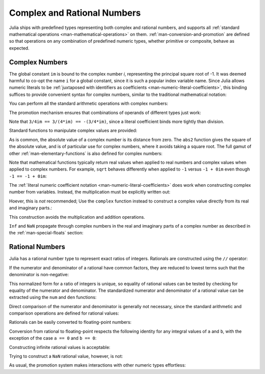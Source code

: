 .. _man-complex-and-rational-numbers:

******************************
 Complex and Rational Numbers  
******************************

Julia ships with predefined types representing both complex and rational
numbers, and supports all :ref:`standard mathematical operations
<man-mathematical-operations>` on them. :ref:`man-conversion-and-promotion`
are defined so that operations on any combination of
predefined numeric types, whether primitive or composite, behave as
expected.

.. _man-complex-numbers:

Complex Numbers
---------------

The global constant ``im`` is bound to the complex number *i*,
representing the principal square root of -1. It was deemed harmful to
co-opt the name ``i`` for a global constant, since it is such a popular
index variable name. Since Julia allows numeric literals to be
:ref:`juxtaposed with identifiers as coefficients
<man-numeric-literal-coefficients>`,
this binding suffices to provide convenient syntax for complex numbers,
similar to the traditional mathematical notation:

.. doctest::

    julia> 1 + 2im
    1 + 2im

You can perform all the standard arithmetic operations with complex
numbers:

.. doctest::

    julia> (1 + 2im)*(2 - 3im)
    8 + 1im

    julia> (1 + 2im)/(1 - 2im)
    -0.6 + 0.8im

    julia> (1 + 2im) + (1 - 2im)
    2 + 0im

    julia> (-3 + 2im) - (5 - 1im)
    -8 + 3im

    julia> (-1 + 2im)^2
    -3 - 4im

    julia> (-1 + 2im)^2.5
    2.729624464784009 - 6.9606644595719im

    julia> (-1 + 2im)^(1 + 1im)
    -0.27910381075826657 + 0.08708053414102428im

    julia> 3(2 - 5im)
    6 - 15im

    julia> 3(2 - 5im)^2
    -63 - 60im

    julia> 3(2 - 5im)^-1.0
    0.20689655172413793 + 0.5172413793103449im

The promotion mechanism ensures that combinations of operands of
different types just work:

.. doctest::

    julia> 2(1 - 1im)
    2 - 2im

    julia> (2 + 3im) - 1
    1 + 3im

    julia> (1 + 2im) + 0.5
    1.5 + 2.0im

    julia> (2 + 3im) - 0.5im
    2.0 + 2.5im

    julia> 0.75(1 + 2im)
    0.75 + 1.5im

    julia> (2 + 3im) / 2
    1.0 + 1.5im

    julia> (1 - 3im) / (2 + 2im)
    -0.5 - 1.0im

    julia> 2im^2
    -2 + 0im

    julia> 1 + 3/4im
    1.0 - 0.75im

Note that ``3/4im == 3/(4*im) == -(3/4*im)``, since a literal
coefficient binds more tightly than division.

Standard functions to manipulate complex values are provided:

.. doctest::

    julia> real(1 + 2im)
    1

    julia> imag(1 + 2im)
    2

    julia> conj(1 + 2im)
    1 - 2im

    julia> abs(1 + 2im)
    2.23606797749979

    julia> abs2(1 + 2im)
    5

As is common, the absolute value of a complex number is its distance
from zero. The ``abs2`` function gives the square of the absolute value,
and is of particular use for complex numbers, where it avoids taking a
square root. The full gamut of other :ref:`man-elementary-functions` is also
defined for complex numbers:

.. doctest::

    julia> sqrt(im)
    0.7071067811865476 + 0.7071067811865475im

    julia> sqrt(1 + 2im)
    1.272019649514069 + 0.7861513777574233im

    julia> cos(1 + 2im)
    2.0327230070196656 - 3.0518977991517997im

    julia> exp(1 + 2im)
    -1.1312043837568138 + 2.471726672004819im

    julia> sinh(1 + 2im)
    -0.48905625904129374 + 1.4031192506220407im

Note that mathematical functions typically return real values when applied
to real numbers and complex values when applied to complex numbers.
For example, ``sqrt`` behaves differently when applied to ``-1``
versus ``-1 + 0im`` even though ``-1 == -1 + 0im``:

.. doctest::

    julia> sqrt(-1)
    ERROR: DomainError()
     in sqrt at math.jl:111

    julia> sqrt(-1 + 0im)
    0.0 + 1.0im

The :ref:`literal numeric coefficient notation <man-numeric-literal-coefficients>`
does work when constructing complex number from variables. Instead, the
multiplication must be explicitly written out:

.. doctest::

    julia> a = 1; b = 2; a + b*im
    1 + 2im

Hoever, this is *not* recommended; Use the ``complex`` function instead to
construct a complex value directly from its real and imaginary parts.:

.. doctest::

    julia> complex(a,b)
    1 + 2im

This construction avoids the multiplication and addition operations.

``Inf`` and ``NaN`` propagate through complex numbers in the real
and imaginary parts of a complex number as described in the 
:ref:`man-special-floats` section:

.. doctest::

    julia> 1 + Inf*im
    complex(1.0,Inf)

    julia> 1 + NaN*im
    complex(1.0,NaN)


.. _man-rational-numbers:

Rational Numbers
----------------

Julia has a rational number type to represent exact ratios of integers.
Rationals are constructed using the ``//`` operator:

.. doctest::

    julia> 2//3
    2//3

If the numerator and denominator of a rational have common factors, they
are reduced to lowest terms such that the denominator is non-negative:

.. doctest::

    julia> 6//9
    2//3

    julia> -4//8
    -1//2

    julia> 5//-15
    -1//3

    julia> -4//-12
    1//3

This normalized form for a ratio of integers is unique, so equality of
rational values can be tested by checking for equality of the numerator
and denominator. The standardized numerator and denominator of a
rational value can be extracted using the ``num`` and ``den`` functions:

.. doctest::

    julia> num(2//3)
    2

    julia> den(2//3)
    3

Direct comparison of the numerator and denominator is generally not
necessary, since the standard arithmetic and comparison operations are
defined for rational values:

.. doctest::

    julia> 2//3 == 6//9
    true

    julia> 2//3 == 9//27
    false

    julia> 3//7 < 1//2
    true

    julia> 3//4 > 2//3
    true

    julia> 2//4 + 1//6
    2//3

    julia> 5//12 - 1//4
    1//6

    julia> 5//8 * 3//12
    5//32

    julia> 6//5 / 10//7
    21//25

Rationals can be easily converted to floating-point numbers:

.. doctest::

    julia> float(3//4)
    0.75

Conversion from rational to floating-point respects the following
identity for any integral values of ``a`` and ``b``, with the exception
of the case ``a == 0`` and ``b == 0``:

.. doctest::

    julia> isequal(float(a//b), a/b)
    true

Constructing infinite rational values is acceptable:

.. doctest::

    julia> 5//0
    Inf

    julia> -3//0
    -Inf

    julia> typeof(ans)
    Rational{Int64}

Trying to construct a ``NaN`` rational value, however, is not:

.. doctest::

    julia> 0//0
    invalid rational: 0//0

As usual, the promotion system makes interactions with other numeric
types effortless:

.. doctest::

    julia> 3//5 + 1
    8//5

    julia> 3//5 - 0.5
    0.1

    julia> 2//7 * (1 + 2im)
    2//7 + 4//7im

    julia> 2//7 * (1.5 + 2im)
    0.42857142857142855 + 0.5714285714285714im

    julia> 3//2 / (1 + 2im)
    3//10 - 3//5im

    julia> 1//2 + 2im
    1//2 + 2//1im

    julia> 1 + 2//3im
    1//1 + 2//3im

    julia> 0.5 == 1//2
    true

    julia> 0.33 == 1//3
    false

    julia> 0.33 < 1//3
    true

    julia> 1//3 - 0.33
    0.0033333333333332993

